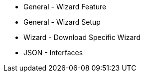 * General - Wizard Feature
* General - Wizard Setup
* Wizard - Download Specific Wizard
* JSON - Interfaces